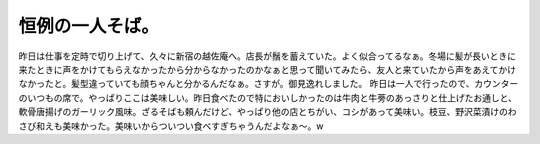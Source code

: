 ﻿恒例の一人そば。
################


昨日は仕事を定時で切り上げて、久々に新宿の越佐庵へ。店長が鬚を蓄えていた。よく似合ってるなぁ。冬場に髪が長いときに来たときに声をかけてもらえなかったから分からなかったのかなぁと思って聞いてみたら、友人と来ていたから声をあえてかけなかったと。髪型違っていても顔ちゃんと分かるんだなぁ。さすが。御見逸れしました。
昨日は一人で行ったので、カウンターのいつもの席で。やっぱりここは美味しい。昨日食べたので特においしかったのは牛肉と牛蒡のあっさりと仕上げたお通しと、軟骨唐揚げのガーリック風味。ざるそばも頼んだけど、やっぱり他の店とちがい、コシがあって美味い。枝豆、野沢菜漬けのわさび和えも美味かった。美味いからついつい食べすぎちゃうんだよなぁ～。w



.. author:: mkouhei
.. categories:: 生活, 
.. tags::


